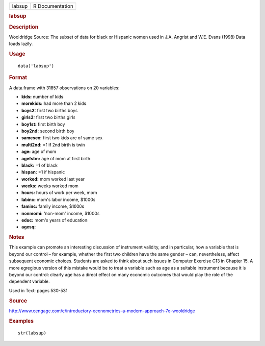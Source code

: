 .. container::

   .. container::

      ====== ===============
      labsup R Documentation
      ====== ===============

      .. rubric:: labsup
         :name: labsup

      .. rubric:: Description
         :name: description

      Wooldridge Source: The subset of data for black or Hispanic women
      used in J.A. Angrist and W.E. Evans (1998) Data loads lazily.

      .. rubric:: Usage
         :name: usage

      ::

         data('labsup')

      .. rubric:: Format
         :name: format

      A data.frame with 31857 observations on 20 variables:

      -  **kids:** number of kids

      -  **morekids:** had more than 2 kids

      -  **boys2:** first two births boys

      -  **girls2:** first two births girls

      -  **boy1st:** first birth boy

      -  **boy2nd:** second birth boy

      -  **samesex:** first two kids are of same sex

      -  **multi2nd:** =1 if 2nd birth is twin

      -  **age:** age of mom

      -  **agefstm:** age of mom at first birth

      -  **black:** =1 of black

      -  **hispan:** =1 if hispanic

      -  **worked:** mom worked last year

      -  **weeks:** weeks worked mom

      -  **hours:** hours of work per week, mom

      -  **labinc:** mom's labor income, $1000s

      -  **faminc:** family income, $1000s

      -  **nonmomi:** 'non-mom' income, $1000s

      -  **educ:** mom's years of education

      -  **agesq:**

      .. rubric:: Notes
         :name: notes

      This example can promote an interesting discussion of instrument
      validity, and in particular, how a variable that is beyond our
      control – for example, whether the first two children have the
      same gender – can, nevertheless, affect subsequent economic
      choices. Students are asked to think about such issues in Computer
      Exercise C13 in Chapter 15. A more egregious version of this
      mistake would be to treat a variable such as age as a suitable
      instrument because it is beyond our control: clearly age has a
      direct effect on many economic outcomes that would play the role
      of the dependent variable.

      Used in Text: pages 530-531

      .. rubric:: Source
         :name: source

      http://www.cengage.com/c/introductory-econometrics-a-modern-approach-7e-wooldridge

      .. rubric:: Examples
         :name: examples

      ::

          str(labsup)
